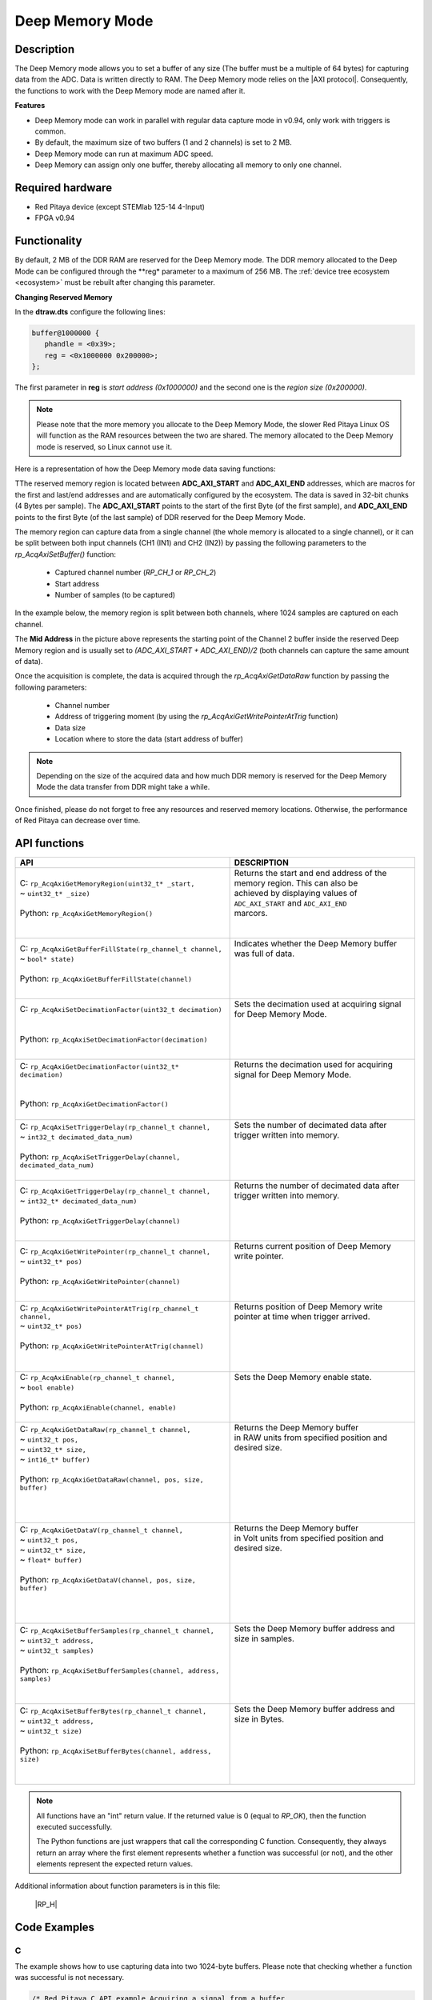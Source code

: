 .. _axiMode:
.. _deepMemoryMode:

###################
Deep Memory Mode
###################

Description
===============

The Deep Memory mode allows you to set a buffer of any size (The buffer must be a multiple of 64 bytes) for capturing data from the ADC. Data is written directly to RAM.
The Deep Memory mode relies on the |AXI protocol|. Consequently, the functions to work with the Deep Memory mode are named after it.

.. |AXI protocol| raw:: html

   <a href="https://support.xilinx.com/s/article/1053914?language=en_US" target="_blank">AXI protocol</a>

**Features**

- Deep Memory mode can work in parallel with regular data capture mode in v0.94, only work with triggers is common.
- By default, the maximum size of two buffers (1 and 2 channels) is set to 2 MB.
- Deep Memory mode can run at maximum ADC speed.
- Deep Memory can assign only one buffer, thereby allocating all memory to only one channel.


Required hardware
===================

- Red Pitaya device (except STEMlab 125-14 4-Input)
- FPGA v0.94


Functionality
========================

By default, 2 MB of the DDR RAM are reserved for the Deep Memory mode. The DDR memory allocated to the Deep Mode can be configured through the **reg* parameter to a maximum of 256 MB. The :ref:`device tree ecosystem <ecosystem>` must be rebuilt after changing this parameter.

**Changing Reserved Memory**

In the **dtraw.dts** configure the following lines:

.. code-block:: c

   buffer@1000000 {
      phandle = <0x39>;
      reg = <0x1000000 0x200000>;
   };

The first parameter in **reg** is *start address (0x1000000)* and the second one is the *region size (0x200000)*.

.. note::

   Please note that the more memory you allocate to the Deep Memory Mode, the slower Red Pitaya Linux OS will function as the RAM resources between the two are shared. The memory allocated to the Deep Memory mode is reserved, so Linux cannot use it.

Here is a representation of how the Deep Memory mode data saving functions:

.. img:: img/Deep Memory.png

TThe reserved memory region is located between **ADC_AXI_START** and **ADC_AXI_END** addresses, which are macros for the first and last/end addresses and are automatically configured by the ecosystem. The data is saved in 32-bit chunks (4 Bytes per sample). The **ADC_AXI_START** points to the start of the first Byte (of the first sample), and **ADC_AXI_END** points to the first Byte (of the last sample) of DDR reserved for the Deep Memory Mode.

The memory region can capture data from a single channel (the whole memory is allocated to a single channel), or it can be split between both input channels (CH1 (IN1) and CH2 (IN2)) by passing the following parameters to the *rp_AcqAxiSetBuffer()* function:

   - Captured channel number (*RP_CH_1* or *RP_CH_2*)
   - Start address
   - Number of samples (to be captured)

In the example below, the memory region is split between both channels, where 1024 samples are captured on each channel.

The **Mid Address** in the picture above represents the starting point of the Channel 2 buffer inside the reserved Deep Memory region and is usually set to *(ADC_AXI_START + ADC_AXI_END)/2* (both channels can capture the same amount of data).

Once the acquisition is complete, the data is acquired through the *rp_AcqAxiGetDataRaw* function by passing the following parameters:

   - Channel number
   - Address of triggering moment (by using the *rp_AcqAxiGetWritePointerAtTrig* function)
   - Data size
   - Location where to store the data (start address of buffer)

.. note::

   Depending on the size of the acquired data and how much DDR memory is reserved for the Deep Memory Mode the data transfer from DDR might take a while.

Once finished, please do not forget to free any resources and reserved memory locations. Otherwise, the performance of Red Pitaya can decrease over time.



API functions
=================
+-----------------------------------------------------------------------------------+--------------------------------------------------------------------------------+
| API                                                                               | DESCRIPTION                                                                    |
+===================================================================================+================================================================================+
| | C: ``rp_AcqAxiGetMemoryRegion(uint32_t* _start,``                               | | Returns the start and end address of the memory region. This can also be     |
| | ~                           ``uint32_t* _size)``                                | | achieved by displaying values of ``ADC_AXI_START`` and ``ADC_AXI_END``       |
| |                                                                                 | | marcors.                                                                     |
| | Python: ``rp_AcqAxiGetMemoryRegion()``                                          | |                                                                              |
| |                                                                                 | |                                                                              |
+-----------------------------------------------------------------------------------+--------------------------------------------------------------------------------+
| | C: ``rp_AcqAxiGetBufferFillState(rp_channel_t channel,``                        | | Indicates whether the Deep Memory buffer was full of data.                   |
| | ~                              ``bool* state)``                                 | |                                                                              |
| |                                                                                 | |                                                                              |
| | Python: ``rp_AcqAxiGetBufferFillState(channel)``                                | |                                                                              |
| |                                                                                 | |                                                                              |
+-----------------------------------------------------------------------------------+--------------------------------------------------------------------------------+
| | C: ``rp_AcqAxiSetDecimationFactor(uint32_t decimation)``                        | | Sets the decimation used at acquiring signal for Deep Memory Mode.           |
| |                                                                                 | |                                                                              |
| |                                                                                 | |                                                                              |
| | Python: ``rp_AcqAxiSetDecimationFactor(decimation)``                            | |                                                                              |
| |                                                                                 | |                                                                              |
+-----------------------------------------------------------------------------------+--------------------------------------------------------------------------------+
| | C: ``rp_AcqAxiGetDecimationFactor(uint32_t* decimation)``                       | | Returns the decimation used for acquiring signal for Deep Memory Mode.       |
| |                                                                                 | |                                                                              |
| |                                                                                 | |                                                                              |
| | Python: ``rp_AcqAxiGetDecimationFactor()``                                      | |                                                                              |
| |                                                                                 | |                                                                              |
+-----------------------------------------------------------------------------------+--------------------------------------------------------------------------------+
| | C: ``rp_AcqAxiSetTriggerDelay(rp_channel_t channel,``                           | | Sets the number of decimated data after trigger written into memory.         |
| | ~                           ``int32_t decimated_data_num)``                     | |                                                                              |
| |                                                                                 | |                                                                              |
| | Python: ``rp_AcqAxiSetTriggerDelay(channel, decimated_data_num)``               | |                                                                              |
| |                                                                                 | |                                                                              |
+-----------------------------------------------------------------------------------+--------------------------------------------------------------------------------+
| | C: ``rp_AcqAxiGetTriggerDelay(rp_channel_t channel,``                           | | Returns the number of decimated data after trigger written into memory.      |
| | ~                           ``int32_t* decimated_data_num)``                    | |                                                                              |
| |                                                                                 | |                                                                              |
| | Python: ``rp_AcqAxiGetTriggerDelay(channel)``                                   | |                                                                              |
| |                                                                                 | |                                                                              |
+-----------------------------------------------------------------------------------+--------------------------------------------------------------------------------+
| | C: ``rp_AcqAxiGetWritePointer(rp_channel_t channel,``                           | | Returns current position of Deep Memory write pointer.                       |
| | ~                           ``uint32_t* pos)``                                  | |                                                                              |
| |                                                                                 | |                                                                              |
| | Python: ``rp_AcqAxiGetWritePointer(channel)``                                   | |                                                                              |
| |                                                                                 | |                                                                              |
+-----------------------------------------------------------------------------------+--------------------------------------------------------------------------------+
| | C: ``rp_AcqAxiGetWritePointerAtTrig(rp_channel_t channel,``                     | | Returns position of Deep Memory write pointer at time when trigger arrived.  |
| | ~                                 ``uint32_t* pos)``                            | |                                                                              |
| |                                                                                 | |                                                                              |
| | Python: ``rp_AcqAxiGetWritePointerAtTrig(channel)``                             | |                                                                              |
| |                                                                                 | |                                                                              |
| |                                                                                 | |                                                                              |
+-----------------------------------------------------------------------------------+--------------------------------------------------------------------------------+
| | C: ``rp_AcqAxiEnable(rp_channel_t channel,``                                    | | Sets the Deep Memory enable state.                                           |
| | ~                  ``bool enable)``                                             | |                                                                              |
| |                                                                                 | |                                                                              |
| | Python: ``rp_AcqAxiEnable(channel, enable)``                                    | |                                                                              |
| |                                                                                 | |                                                                              |
+-----------------------------------------------------------------------------------+--------------------------------------------------------------------------------+
| | C: ``rp_AcqAxiGetDataRaw(rp_channel_t channel,``                                | | Returns the Deep Memory buffer                                               |
| | ~                      ``uint32_t pos,``                                        | | in RAW units from specified position and desired size.                       |
| | ~                      ``uint32_t* size,``                                      | |                                                                              |
| | ~                      ``int16_t* buffer)``                                     | |                                                                              |
| |                                                                                 | |                                                                              |
| | Python: ``rp_AcqAxiGetDataRaw(channel, pos, size, buffer)``                     | |                                                                              |
| |                                                                                 | |                                                                              |
| |                                                                                 | |                                                                              |
| |                                                                                 | |                                                                              |
+-----------------------------------------------------------------------------------+--------------------------------------------------------------------------------+
| | C: ``rp_AcqAxiGetDataV(rp_channel_t channel,``                                  | | Returns the Deep Memory buffer                                               |
| | ~                    ``uint32_t pos,``                                          | | in Volt units from specified position and desired size.                      |
| | ~                    ``uint32_t* size,``                                        | |                                                                              |
| | ~                    ``float* buffer)``                                         | |                                                                              |
| |                                                                                 | |                                                                              |
| | Python: ``rp_AcqAxiGetDataV(channel, pos, size, buffer)``                       | |                                                                              |
| |                                                                                 | |                                                                              |
| |                                                                                 | |                                                                              |
| |                                                                                 | |                                                                              |
+-----------------------------------------------------------------------------------+--------------------------------------------------------------------------------+
| | C: ``rp_AcqAxiSetBufferSamples(rp_channel_t channel,``                          | | Sets the Deep Memory buffer address and size in samples.                     |
| | ~                            ``uint32_t address,``                              | |                                                                              |
| | ~                            ``uint32_t samples)``                              | |                                                                              |
| |                                                                                 | |                                                                              |
| | Python: ``rp_AcqAxiSetBufferSamples(channel, address, samples)``                | |                                                                              |
| |                                                                                 | |                                                                              |
| |                                                                                 | |                                                                              |
+-----------------------------------------------------------------------------------+--------------------------------------------------------------------------------+
| | C: ``rp_AcqAxiSetBufferBytes(rp_channel_t channel,``                            | | Sets the Deep Memory buffer address and size in Bytes.                       |
| | ~                          ``uint32_t address,``                                | |                                                                              |
| | ~                          ``uint32_t size)``                                   | |                                                                              |
| |                                                                                 | |                                                                              |
| | Python: ``rp_AcqAxiSetBufferBytes(channel, address, size)``                     | |                                                                              |
| |                                                                                 | |                                                                              |
| |                                                                                 | |                                                                              |
+-----------------------------------------------------------------------------------+--------------------------------------------------------------------------------+

.. note::

   All functions have an "int" return value. If the returned value is 0 (equal to *RP_OK*), then the function executed successfully.

   The Python functions are just wrappers that call the corresponding C function. Consequently, they always return an array where the first element represents whether a function was successful (or not), and the other elements represent the expected return values.


Additional information about function parameters is in this file:
   
   |RP_H|


.. |RP_H| raw:: html

   <a href="https://github.com/RedPitaya/RedPitaya/blob/master/rp-api/api/include/redpitaya/rp.h" target="_blank">Functions info</a>


Code Examples
================


C
---

The example shows how to use capturing data into two 1024-byte buffers. Please note that checking whether a function was successful is not necessary.

.. code-block:: c

   /* Red Pitaya C API example Acquiring a signal from a buffer
   * This application acquires a signal on a specific channel */

   #include <stdio.h>
   #include <stdlib.h>
   #include <unistd.h>
   #include "rp.h"

   #define DATA_SIZE 1024

   int main(int argc, char **argv)
   {
      /* Initialise Red Pitaya */
      if (rp_InitReset(false) != RP_OK) {
         fprintf(stderr, "Rp api init failed!\n");
         return -1;
      }

      /* Set decimation for both channels */
      if (rp_AcqAxiSetDecimationFactor(RP_CH_1, RP_DEC_1) != RP_OK) {
         fprintf(stderr, "rp_AcqAxiSetDecimationFactor RP_CH_1 failed!\n");
         return -1;
      }
      if (rp_AcqAxiSetDecimationFactor(RP_CH_2, RP_DEC_1) != RP_OK) {
         fprintf(stderr, "rp_AcqAxiSetDecimationFactor RP_CH_2 failed!\n");
         return -1;
      }

      /* Set trigger delay for both channels */
      if (rp_AcqAxiSetTriggerDelay(RP_CH_1, DATA_SIZE  )  != RP_OK) {
         fprintf(stderr, "rp_AcqAxiSetTriggerDelay RP_CH_1 failed!\n");
         return -1;
      }
      if (rp_AcqAxiSetTriggerDelay(RP_CH_2, DATA_SIZE  ) != RP_OK) {
         fprintf(stderr, "rp_AcqAxiSetTriggerDelay RP_CH_2 failed!\n");
         return -1;
      }

      /* 
      Set-up the Channel 1 and channel 2 buffers to each work with half the available memory space.
      ADC_AXI_START is a macro for the first address in the DEEP/AXI memory region.
      ADC_AXI_END is a macro for the last/end address in the DEEP/AXI memory region.
      */
      if (rp_AcqAxiSetBuffer(RP_CH_1, ADC_AXI_START, DATA_SIZE) != RP_OK) {
         fprintf(stderr, "rp_AcqAxiSetBuffer RP_CH_1 failed!\n");
         return -1;
      }
      if (rp_AcqAxiSetBuffer(RP_CH_2, (ADC_AXI_END + ADC_AXI_START) / 2, DATA_SIZE) != RP_OK) {
         fprintf(stderr, "rp_AcqAxiSetBuffer RP_CH_2 failed!\n");
         return -1;
      }

      /* Enable DEEP mode on both channels */
      if (rp_AcqAxiEnable(RP_CH_1, true)) {
         fprintf(stderr, "rp_AcqAxiEnable RP_CH_1 failed!\n");
         return -1;
      }
      if (rp_AcqAxiEnable(RP_CH_2, true)) {
         fprintf(stderr, "rp_AcqAxiEnable RP_CH_2 failed!\n");
         return -1;
      }

      /* Specify the acquisition trigger */
      rp_AcqSetTriggerLevel(RP_T_CH_1,0);

      /* Start the acquisition */
      if (rp_AcqStart() != RP_OK) {
         fprintf(stderr, "rp_AcqStart failed!\n");
         return -1;
      }

      /* Specify trigger source */
      rp_AcqSetTriggerSrc(RP_TRIG_SRC_CHA_PE);
      rp_acq_trig_state_t state = RP_TRIG_STATE_TRIGGERED;

      /* Wait for the triggering moment */
      while(1){
         rp_AcqGetTriggerState(&state);
         if(state == RP_TRIG_STATE_TRIGGERED){
               sleep(1);
               break;
         }
      }

      /* Wait until both buggers are full/data is acquired */
      bool fillState = false;
      while (!fillState) {
         if (rp_AcqAxiGetBufferFillState(RP_CH_1, &fillState) != RP_OK) {
               fprintf(stderr, "rp_AcqAxiGetBufferFillState RP_CH_1 failed!\n");
               return -1;
         }
      }

      /* Stop the acquisition */
      rp_AcqStop();

      /* Get write pointer on the triggering location */
      uint32_t posChA,posChB;
      rp_AcqAxiGetWritePointerAtTrig(RP_CH_1,&posChA);
      rp_AcqAxiGetWritePointerAtTrig(RP_CH_2,&posChB);

      /* Allocate memory for the data */
      int16_t *buff1 = (uint16_t *)malloc(DATA_SIZE * sizeof(int16_t));
      int16_t *buff2 = (uint16_t *)malloc(DATA_SIZE * sizeof(int16_t));

      /* Pass the write pointer value at trigger to get data. */
      uint32_t size1 = DATA_SIZE;
      uint32_t size2 = DATA_SIZE;
      rp_AcqAxiGetDataRaw(RP_CH_1, posChA, &size1, buff1);
      rp_AcqAxiGetDataRaw(RP_CH_2, posChB, &size2, buff2);

      /* Print data */
      for (int i = 0; i < DATA_SIZE; i++) {
         printf("%d\t%d\n", buff1[i], buff2[i]);
      }

      /* Releasing resources */
      rp_AcqAxiEnable(RP_CH_1, false);
      rp_AcqAxiEnable(RP_CH_2, false);
      rp_Release();
      free(buff1);
      free(buff2);
      return 0;
   }

.. note::

   Instructions on how to compile the code are :ref:`here <comC>`.


Python (On-board)
-------------------

**Under construction...**
